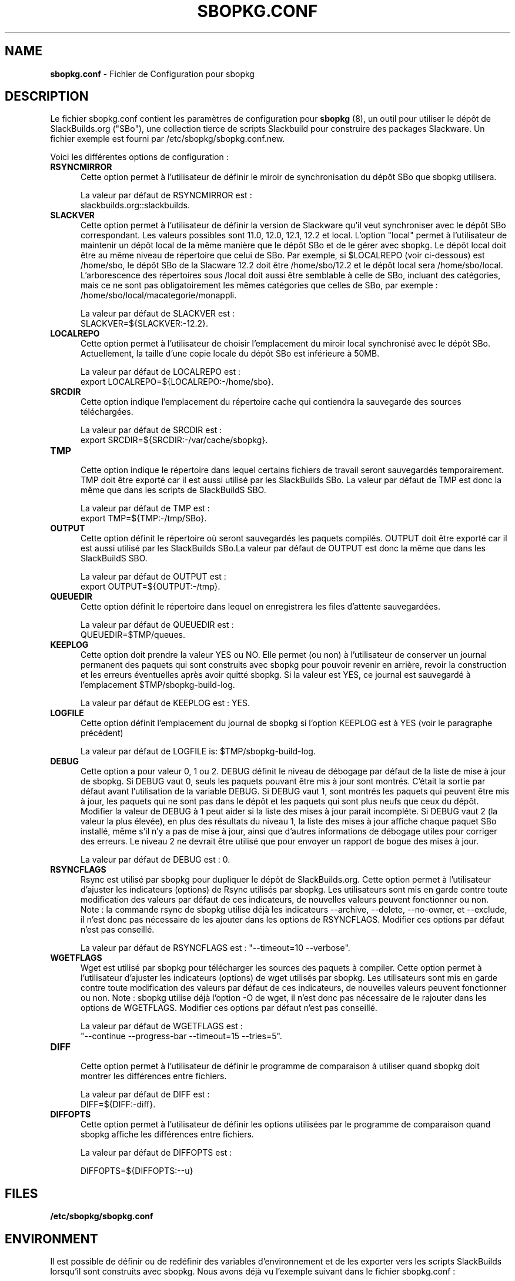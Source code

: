 .TH SBOPKG.CONF 5 "Février 2009" sbopkg-0.27.0 ""
.SH NAME
.B sbopkg.conf
\- Fichier de Configuration pour sbopkg

.SH DESCRIPTION

Le fichier sbopkg.conf contient les paramètres de configuration pour
.B sbopkg
(8), un outil pour utiliser le dépôt de SlackBuilds.org ("SBo"), 
une collection tierce de scripts Slackbuild pour construire des 
packages Slackware. Un fichier exemple est fourni par 
/etc/sbopkg/sbopkg.conf.new.

Voici les différentes options de configuration\ :

.TP 5
.B RSYNCMIRROR
.br
Cette option permet à l'utilisateur de définir le miroir de 
synchronisation du dépôt SBo que sbopkg utilisera.

La valeur par défaut de RSYNCMIRROR est\ :
.br
slackbuilds.org::slackbuilds.

.TP 5
.B SLACKVER
.br
Cette option permet à l'utilisateur de définir la version de 
Slackware qu'il veut synchroniser avec le dépôt SBo correspondant. Les 
valeurs possibles sont 11.0, 12.0, 12.1, 12.2 et local. L'option 
"local" permet à l'utilisateur de maintenir un dépôt local de la 
même manière que le dépôt SBo et de le gérer avec sbopkg. Le dépôt 
local doit être au même niveau de répertoire que celui de SBo. Par 
exemple, si $LOCALREPO (voir ci-dessous) est /home/sbo, le dépôt SBo 
de la Slacware 12.2 doit être /home/sbo/12.2 et le dépôt local sera 
/home/sbo/local. L'arborescence des répertoires sous /local doit aussi 
être semblable à celle de SBo, incluant des catégories, mais ce ne 
sont pas obligatoirement les mêmes catégories que celles de SBo, 
par exemple : /home/sbo/local/macategorie/monappli.

La valeur par défaut de SLACKVER est\ :
.br
SLACKVER=${SLACKVER:-12.2}.

.TP 5
.B LOCALREPO
.br
Cette option permet à l'utilisateur de choisir l'emplacement du 
miroir local synchronisé avec le dépôt SBo. Actuellement, la taille 
d'une copie locale du dépôt SBo est inférieure à 50MB.

La valeur par défaut de LOCALREPO est :
.br
export LOCALREPO=${LOCALREPO:-/home/sbo}.

.TP 5
.B SRCDIR
.br
Cette option indique l'emplacement du répertoire cache qui  
contiendra la sauvegarde des sources téléchargées.

La valeur par défaut de SRCDIR est\ :
.br
export SRCDIR=${SRCDIR:-/var/cache/sbopkg}.

.TP 5
.B TMP
.br
Cette option indique le répertoire dans lequel certains fichiers 
de travail seront sauvegardés temporairement. TMP doit être exporté 
car il est aussi utilisé par les SlackBuilds SBo. La valeur 
par défaut de TMP est donc la même que dans les scripts de SlackBuildS SBO.

La valeur par défaut de TMP est\ :
.br
export TMP=${TMP:-/tmp/SBo}.

.TP 5
.B OUTPUT
.br
Cette option définit le répertoire où seront sauvegardés les paquets 
compilés. OUTPUT doit être exporté car il est aussi utilisé par les 
SlackBuilds SBo.La valeur par défaut de OUTPUT est donc la même que 
dans les SlackBuildS SBO.

La valeur par défaut de OUTPUT est\ :
.br
export OUTPUT=${OUTPUT:-/tmp}.

.TP 5
.B QUEUEDIR
.br
Cette option définit le répertoire dans lequel on enregistrera les 
files d'attente sauvegardées.

La valeur par défaut de QUEUEDIR est\ :
.br
QUEUEDIR=$TMP/queues.

.TP 5
.B KEEPLOG
.br
Cette option doit prendre la valeur YES ou NO. Elle permet (ou non) à 
l'utilisateur de conserver un journal permanent des paquets qui sont 
construits avec sbopkg pour pouvoir revenir en arrière, revoir la 
construction et les erreurs éventuelles après avoir quitté sbopkg. 
Si la valeur est YES, ce journal est sauvegardé à l'emplacement 
$TMP/sbopkg-build-log.

La valeur par défaut de KEEPLOG est\ : YES.

.TP 5
.B LOGFILE
.br
Cette option définit l'emplacement du journal de sbopkg si l'option 
KEEPLOG est à YES (voir le paragraphe précédent)

La valeur par défaut de LOGFILE is: $TMP/sbopkg-build-log.

.TP 5
.B DEBUG
.br
Cette option a pour valeur 0, 1 ou 2. DEBUG définit le niveau de débogage 
par défaut de la liste de mise à jour de sbopkg. Si DEBUG vaut 0, seuls 
les paquets pouvant être mis à jour sont montrés. C'était la sortie par 
défaut avant l'utilisation de la variable DEBUG. Si DEBUG vaut 1, sont 
montrés les paquets qui peuvent être mis à jour, les paquets qui ne sont 
pas dans le dépôt et les paquets qui sont plus neufs que ceux du dépôt. 
Modifier la valeur de DEBUG à 1 peut aider si la liste des mises à jour 
parait incompléte. Si DEBUG vaut 2 (la valeur la plus élevée), en plus 
des résultats du niveau 1, la liste des mises à jour affiche chaque paquet 
SBo installé, même s'il n'y a pas de mise à jour, ainsi que d'autres 
informations de débogage utiles pour corriger des erreurs. Le niveau 2 ne 
devrait être utilisé que pour envoyer un rapport de bogue des mises à jour.

La valeur par défaut de DEBUG est\ : 0.

.TP 5
.B RSYNCFLAGS
.br
Rsync est utilisé par sbopkg pour dupliquer le dépôt de SlackBuilds.org. 
Cette option permet à l'utilisateur d'ajuster les indicateurs (options) 
de Rsync utilisés par sbopkg. Les utilisateurs sont mis en garde contre 
toute modification des valeurs par défaut de ces indicateurs, 
de nouvelles valeurs peuvent fonctionner ou non.
Note\ : la commande rsync de sbopkg utilise déjà les indicateurs --archive, 
--delete, --no-owner, et --exclude, il n'est donc pas nécessaire de les 
ajouter dans les options de RSYNCFLAGS. Modifier ces options par défaut 
n'est pas conseillé.

La valeur par défaut de RSYNCFLAGS est\ : "--timeout=10 --verbose".

.TP 5
.B WGETFLAGS
.br
Wget est utilisé par sbopkg pour télécharger les sources des paquets 
à compiler. Cette option permet à l'utilisateur d'ajuster les indicateurs 
(options) de wget utilisés par sbopkg. Les utilisateurs sont mis en garde 
contre toute modification des valeurs par défaut de ces indicateurs, 
de nouvelles valeurs peuvent fonctionner ou non.
Note\ : sbopkg utilise déjà l'option -O de wget, il n'est donc pas nécessaire 
de le rajouter dans les options de WGETFLAGS. Modifier ces options par défaut 
n'est pas conseillé.

La valeur par défaut de WGETFLAGS est\ :
.br
"--continue --progress-bar --timeout=15 --tries=5".

.TP 5
.B DIFF
.br
Cette option permet à l'utilisateur de définir le programme de 
comparaison à utiliser quand sbopkg doit montrer les différences 
entre fichiers.

La valeur par défaut de DIFF est\ :
.br
DIFF=${DIFF:-diff}.

.TP 5
.B DIFFOPTS
.br
Cette option permet à l'utilisateur de définir les options utilisées 
par le programme de comparaison quand sbopkg affiche les différences 
entre fichiers.

La valeur par défaut de DIFFOPTS est\ :

DIFFOPTS=${DIFFOPTS:--u}

.SH FILES
.TP 5
.B /etc/sbopkg/sbopkg.conf

.SH ENVIRONMENT
Il est possible de définir ou de redéfinir des variables d'environnement 
et de les exporter vers les scripts SlackBuilds lorsqu'il sont 
construits avec sbopkg. Nous avons déjà vu l'exemple suivant dans 
le fichier sbopkg.conf\ :

export TMP=${TMP:-/tmp/SBo}

Ceci définit la valeur de $TMP pour les besoins de sbopkg (c-a-d l'endroit 
où sbopkg conserve son journal) et pour la construction des paquets 
par sbopkg (c'est déjà la valeur par défaut dans les SlackBuilds SBo. 
Puisque cette variable est exportée, elle peut être modifiée à la fois 
pour sbopkg et pour la construction des paquets SBo. Par exemple, 
modifier cette ligne pour\ :
export TMP=${TMP:-/home/sbo/tmp}

définit $TMP comme /home/sbo/tmp pour sbopkg et pour la construcion 
des paquets. OUTPUT peut aussi être modifié pour sauvegarder les 
paquets compilés dans un autre emplacement que celui par défaut, /tmp.

Il est possible également, d'exporter dans sbopkg.conf des variables 
qui ne sont aucunement utilisées par sbopkg.

Comme on peut le constater, avec juste quelques modifications, il est 
possible d'obtenir une zone complétement séparée à l'intention de SBo 
-- le dépôt dans /home/sbo, le répertoire $TMP dans /home/sbo/tmp, 
le cache pour les sources dans /home/sbo/cache et le répertoire 
$OUTPUT pour sauvegarder les paquets compilés dans /home/sbo/packages.

.SH "VOIR AUSSI"
.BR sbopkg (8)

.SH TRADUCTION

Ce document est une traduction réalisée par M.C Collilieux 
<http://mcclinews.free.fr/> le 14\ mars\ 2009.

La version anglaise la plus à jour de ce document est toujours 
consultable via la commande\ : «\ \fBLANG=en\ man\ 5\ sbopkg.conf\fR\ ».
N'hésitez pas à signaler à l'auteur ou au traducteur, selon le cas, toute 
erreur dans cette page de manuel.